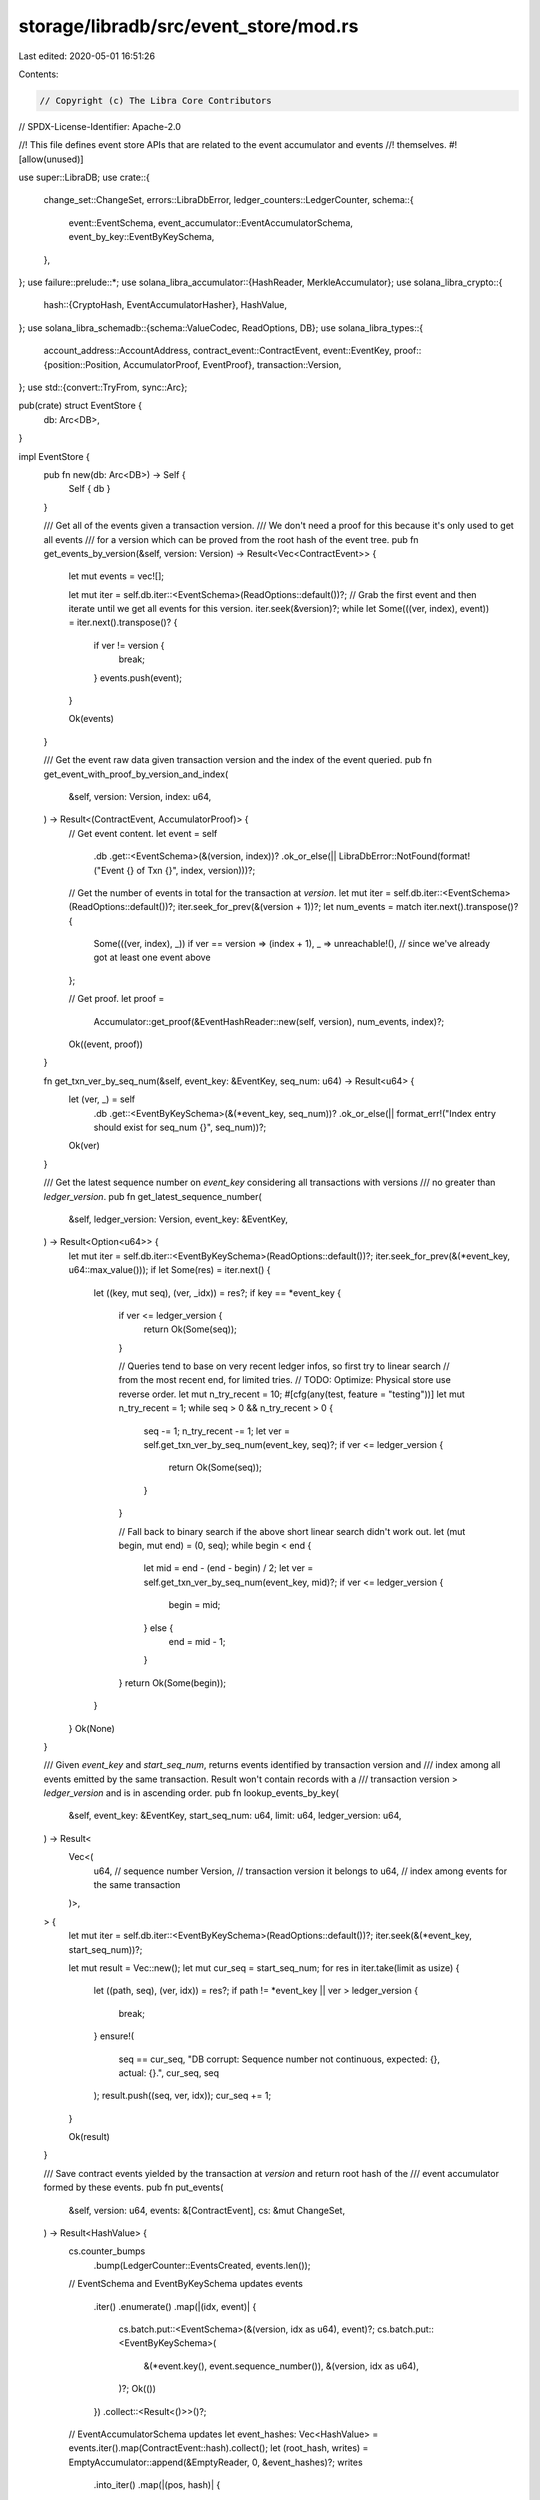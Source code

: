 storage/libradb/src/event_store/mod.rs
======================================

Last edited: 2020-05-01 16:51:26

Contents:

.. code-block:: rs

    // Copyright (c) The Libra Core Contributors
// SPDX-License-Identifier: Apache-2.0

//! This file defines event store APIs that are related to the event accumulator and events
//! themselves.
#![allow(unused)]

use super::LibraDB;
use crate::{
    change_set::ChangeSet,
    errors::LibraDbError,
    ledger_counters::LedgerCounter,
    schema::{
        event::EventSchema, event_accumulator::EventAccumulatorSchema,
        event_by_key::EventByKeySchema,
    },
};
use failure::prelude::*;
use solana_libra_accumulator::{HashReader, MerkleAccumulator};
use solana_libra_crypto::{
    hash::{CryptoHash, EventAccumulatorHasher},
    HashValue,
};
use solana_libra_schemadb::{schema::ValueCodec, ReadOptions, DB};
use solana_libra_types::{
    account_address::AccountAddress,
    contract_event::ContractEvent,
    event::EventKey,
    proof::{position::Position, AccumulatorProof, EventProof},
    transaction::Version,
};
use std::{convert::TryFrom, sync::Arc};

pub(crate) struct EventStore {
    db: Arc<DB>,
}

impl EventStore {
    pub fn new(db: Arc<DB>) -> Self {
        Self { db }
    }

    /// Get all of the events given a transaction version.
    /// We don't need a proof for this because it's only used to get all events
    /// for a version which can be proved from the root hash of the event tree.
    pub fn get_events_by_version(&self, version: Version) -> Result<Vec<ContractEvent>> {
        let mut events = vec![];

        let mut iter = self.db.iter::<EventSchema>(ReadOptions::default())?;
        // Grab the first event and then iterate until we get all events for this version.
        iter.seek(&version)?;
        while let Some(((ver, index), event)) = iter.next().transpose()? {
            if ver != version {
                break;
            }
            events.push(event);
        }

        Ok(events)
    }

    /// Get the event raw data given transaction version and the index of the event queried.
    pub fn get_event_with_proof_by_version_and_index(
        &self,
        version: Version,
        index: u64,
    ) -> Result<(ContractEvent, AccumulatorProof)> {
        // Get event content.
        let event = self
            .db
            .get::<EventSchema>(&(version, index))?
            .ok_or_else(|| LibraDbError::NotFound(format!("Event {} of Txn {}", index, version)))?;

        // Get the number of events in total for the transaction at `version`.
        let mut iter = self.db.iter::<EventSchema>(ReadOptions::default())?;
        iter.seek_for_prev(&(version + 1))?;
        let num_events = match iter.next().transpose()? {
            Some(((ver, index), _)) if ver == version => (index + 1),
            _ => unreachable!(), // since we've already got at least one event above
        };

        // Get proof.
        let proof =
            Accumulator::get_proof(&EventHashReader::new(self, version), num_events, index)?;

        Ok((event, proof))
    }

    fn get_txn_ver_by_seq_num(&self, event_key: &EventKey, seq_num: u64) -> Result<u64> {
        let (ver, _) = self
            .db
            .get::<EventByKeySchema>(&(*event_key, seq_num))?
            .ok_or_else(|| format_err!("Index entry should exist for seq_num {}", seq_num))?;
        Ok(ver)
    }

    /// Get the latest sequence number on `event_key` considering all transactions with versions
    /// no greater than `ledger_version`.
    pub fn get_latest_sequence_number(
        &self,
        ledger_version: Version,
        event_key: &EventKey,
    ) -> Result<Option<u64>> {
        let mut iter = self.db.iter::<EventByKeySchema>(ReadOptions::default())?;
        iter.seek_for_prev(&(*event_key, u64::max_value()));
        if let Some(res) = iter.next() {
            let ((key, mut seq), (ver, _idx)) = res?;
            if key == *event_key {
                if ver <= ledger_version {
                    return Ok(Some(seq));
                }

                // Queries tend to base on very recent ledger infos, so first try to linear search
                // from the most recent end, for limited tries.
                // TODO: Optimize: Physical store use reverse order.
                let mut n_try_recent = 10;
                #[cfg(any(test, feature = "testing"))]
                let mut n_try_recent = 1;
                while seq > 0 && n_try_recent > 0 {
                    seq -= 1;
                    n_try_recent -= 1;
                    let ver = self.get_txn_ver_by_seq_num(event_key, seq)?;
                    if ver <= ledger_version {
                        return Ok(Some(seq));
                    }
                }

                // Fall back to binary search if the above short linear search didn't work out.
                let (mut begin, mut end) = (0, seq);
                while begin < end {
                    let mid = end - (end - begin) / 2;
                    let ver = self.get_txn_ver_by_seq_num(event_key, mid)?;
                    if ver <= ledger_version {
                        begin = mid;
                    } else {
                        end = mid - 1;
                    }
                }
                return Ok(Some(begin));
            }
        }
        Ok(None)
    }

    /// Given `event_key` and `start_seq_num`, returns events identified by transaction version and
    /// index among all events emitted by the same transaction. Result won't contain records with a
    /// transaction version > `ledger_version` and is in ascending order.
    pub fn lookup_events_by_key(
        &self,
        event_key: &EventKey,
        start_seq_num: u64,
        limit: u64,
        ledger_version: u64,
    ) -> Result<
        Vec<(
            u64,     // sequence number
            Version, // transaction version it belongs to
            u64,     // index among events for the same transaction
        )>,
    > {
        let mut iter = self.db.iter::<EventByKeySchema>(ReadOptions::default())?;
        iter.seek(&(*event_key, start_seq_num))?;

        let mut result = Vec::new();
        let mut cur_seq = start_seq_num;
        for res in iter.take(limit as usize) {
            let ((path, seq), (ver, idx)) = res?;
            if path != *event_key || ver > ledger_version {
                break;
            }
            ensure!(
                seq == cur_seq,
                "DB corrupt: Sequence number not continuous, expected: {}, actual: {}.",
                cur_seq,
                seq
            );
            result.push((seq, ver, idx));
            cur_seq += 1;
        }

        Ok(result)
    }

    /// Save contract events yielded by the transaction at `version` and return root hash of the
    /// event accumulator formed by these events.
    pub fn put_events(
        &self,
        version: u64,
        events: &[ContractEvent],
        cs: &mut ChangeSet,
    ) -> Result<HashValue> {
        cs.counter_bumps
            .bump(LedgerCounter::EventsCreated, events.len());

        // EventSchema and EventByKeySchema updates
        events
            .iter()
            .enumerate()
            .map(|(idx, event)| {
                cs.batch.put::<EventSchema>(&(version, idx as u64), event)?;
                cs.batch.put::<EventByKeySchema>(
                    &(*event.key(), event.sequence_number()),
                    &(version, idx as u64),
                )?;
                Ok(())
            })
            .collect::<Result<()>>()?;

        // EventAccumulatorSchema updates
        let event_hashes: Vec<HashValue> = events.iter().map(ContractEvent::hash).collect();
        let (root_hash, writes) = EmptyAccumulator::append(&EmptyReader, 0, &event_hashes)?;
        writes
            .into_iter()
            .map(|(pos, hash)| {
                cs.batch
                    .put::<EventAccumulatorSchema>(&(version, pos), &hash)
            })
            .collect::<Result<()>>()?;

        Ok(root_hash)
    }
}

type Accumulator<'a> = MerkleAccumulator<EventHashReader<'a>, EventAccumulatorHasher>;

struct EventHashReader<'a> {
    store: &'a EventStore,
    version: Version,
}

impl<'a> EventHashReader<'a> {
    fn new(store: &'a EventStore, version: Version) -> Self {
        Self { store, version }
    }
}

impl<'a> HashReader for EventHashReader<'a> {
    fn get(&self, position: Position) -> Result<HashValue> {
        self.store
            .db
            .get::<EventAccumulatorSchema>(&(self.version, position))?
            .ok_or_else(|| format_err!("Hash at position {:?} not found.", position))
    }
}

type EmptyAccumulator = MerkleAccumulator<EmptyReader, EventAccumulatorHasher>;

struct EmptyReader;

// Asserts `get()` is never called.
impl HashReader for EmptyReader {
    fn get(&self, _position: Position) -> Result<HashValue> {
        unreachable!()
    }
}

#[cfg(test)]
mod test;


